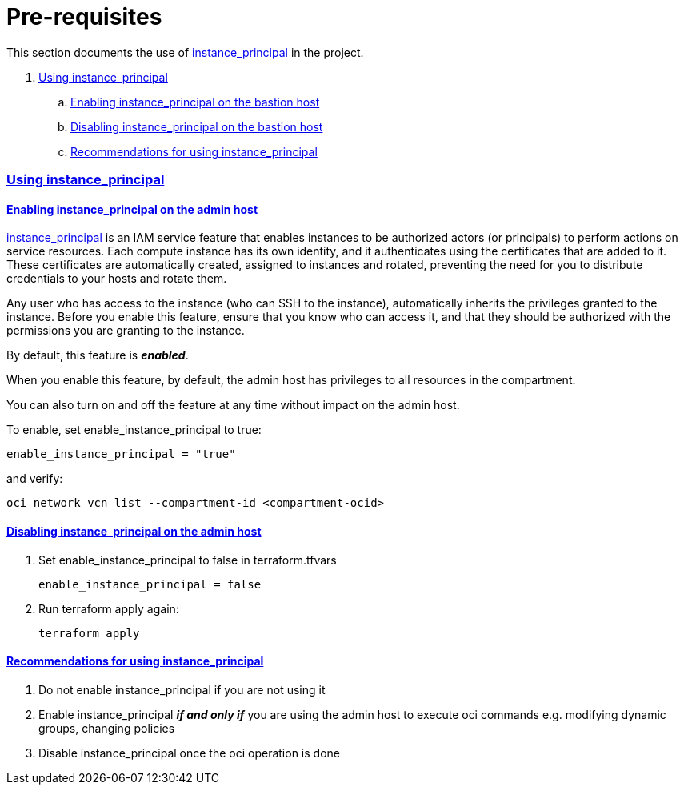 = Pre-requisites

:idprefix:
:idseparator: -
:sectlinks:

:uri-repo: https://github.com/oracle/terraform-oci-base

:uri-rel-file-base: link:{uri-repo}/blob/master
:uri-rel-tree-base: link:{uri-repo}/tree/master

:uri-docs: {uri-rel-file-base}/docs

:uri-oci: https://cloud.oracle.com/cloud-infrastructure
:uri-oci-compartment: https://docs.cloud.oracle.com/iaas/Content/Identity/Tasks/managingcompartments.htm#two
:uri-oci-ocids: https://docs.cloud.oracle.com/iaas/Content/API/Concepts/apisigningkey.htm#five
:uri-oci-documentation: https://docs.cloud.oracle.com/iaas/Content/home.htm
:uri-oci-instance-principal: https://docs.cloud.oracle.com/iaas/Content/Identity/Tasks/callingservicesfrominstances.htm
:uri-oci-keys: https://docs.cloud.oracle.com/iaas/Content/API/Concepts/apisigningkey.htm#two
:uri-oci-keys-upload: https://docs.cloud.oracle.com/iaas/Content/API/Concepts/apisigningkey.htm#two
:uri-quickstart: {uri-docs}/quickstart.adoc
:uri-terraform: https://www.terraform.io
:uri-terraform-download: https://www.terraform.io/downloads.html

This section documents the use of {uri-oci-instance-principal}[instance_principal] in the project.

. link:#using-instance_principal[Using instance_principal]
.. link:#enabling-instance_principal-on-the-bastion-host[Enabling instance_principal on the bastion host]
.. link:#disabling-instance_principal-on-the-bastion-host[Disabling instance_principal on the bastion host]
.. link:#recommendations-for-using-instance_principal[Recommendations for using instance_principal]


=== Using instance_principal

==== Enabling instance_principal on the admin host
{uri-oci-instance-principal}[instance_principal] is an IAM service feature that enables instances to be authorized actors (or principals) to perform actions on service resources. Each compute instance has its own identity, and it authenticates using the certificates that are added to it. These certificates are automatically created, assigned to instances and rotated, preventing the need for you to distribute credentials to your hosts and rotate them.

Any user who has access to the instance (who can SSH to the instance), automatically inherits the privileges granted to the instance. Before you enable this feature, ensure that you know who can access it, and that they should be authorized with the permissions you are granting to the instance.

By default, this feature is *_enabled_*.

When you enable this feature, by default, the admin host has privileges to all resources in the compartment. 

You can also turn on and off the feature at any time without impact on the admin host.

To enable, set enable_instance_principal to true:

----
enable_instance_principal = "true"
----

and verify:

----
oci network vcn list --compartment-id <compartment-ocid>
----

==== Disabling instance_principal on the admin host

. Set enable_instance_principal to false in terraform.tfvars

+
----
enable_instance_principal = false
----

. Run terraform apply again:

+
----
terraform apply
----

==== Recommendations for using instance_principal

. Do not enable instance_principal if you are not using it
. Enable instance_principal *_if and only if_* you are using the admin host to execute oci commands e.g. modifying dynamic groups, changing policies
. Disable instance_principal once the oci operation is done